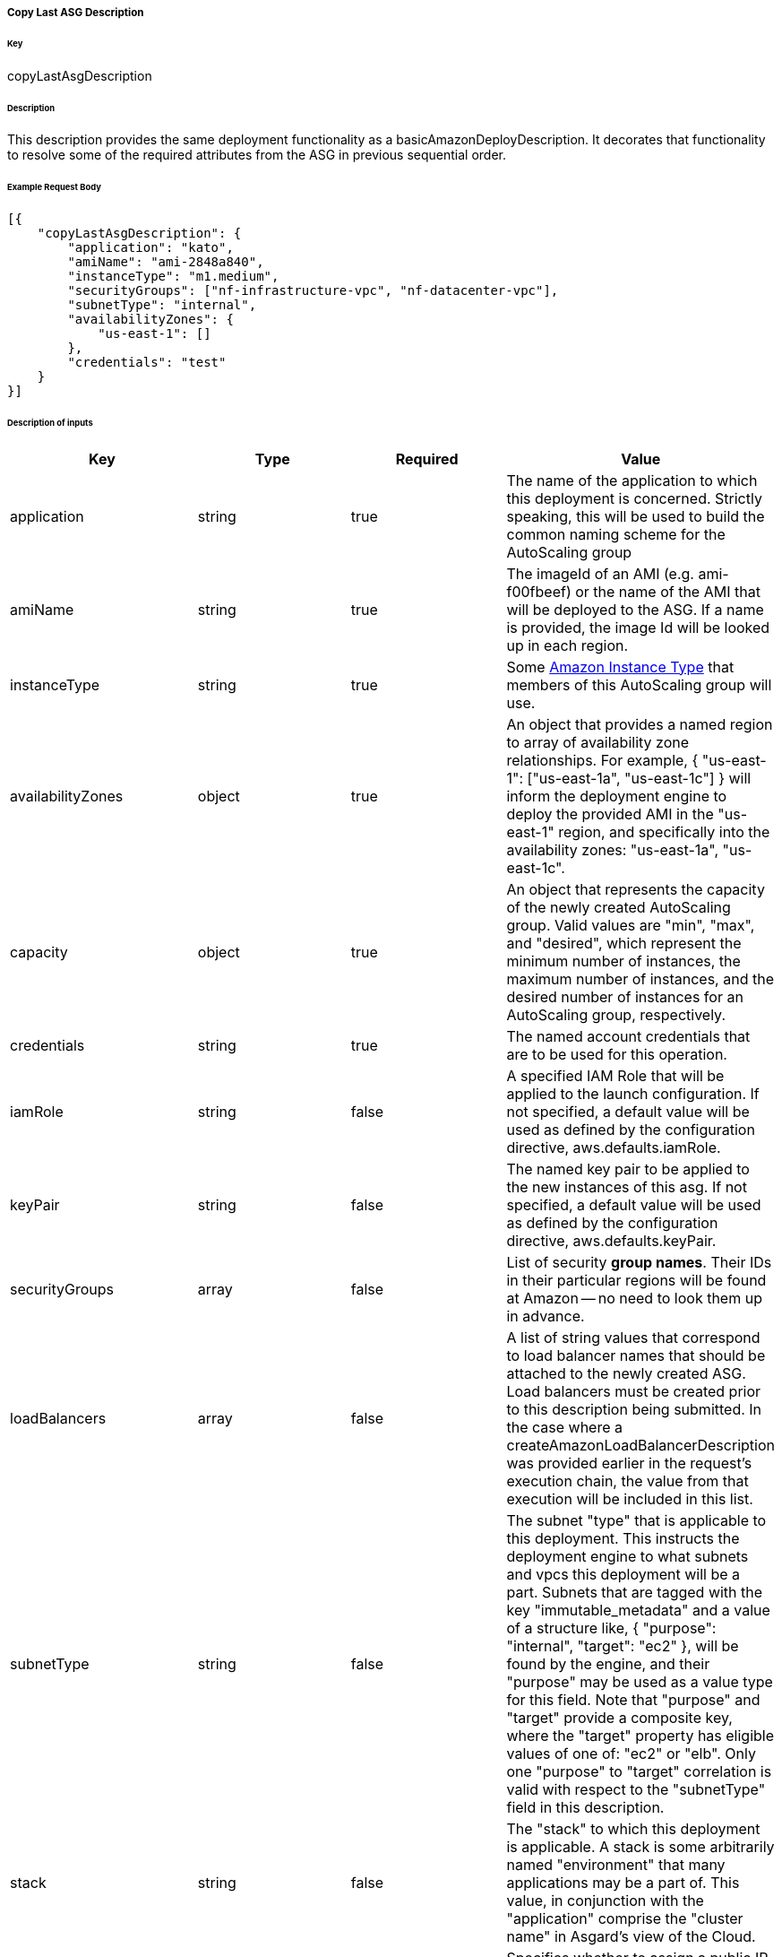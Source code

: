 ===== Copy Last ASG Description

====== Key

+copyLastAsgDescription+

====== Description

This description provides the same deployment functionality as a +basicAmazonDeployDescription+. It decorates that functionality to resolve some of the required attributes from the ASG in previous sequential order.

====== Example Request Body
[source,javascript]
----
[{
    "copyLastAsgDescription": {
        "application": "kato",
        "amiName": "ami-2848a840",
        "instanceType": "m1.medium",
        "securityGroups": ["nf-infrastructure-vpc", "nf-datacenter-vpc"],
        "subnetType": "internal",
        "availabilityZones": {
            "us-east-1": []
        },
        "credentials": "test"
    }
}]
----

====== Description of inputs

[width="100%",frame="topbot",options="header,footer"]
|======================
|Key                      | Type    | Required | Value
|application              | string  | true     | The name of the application to which this deployment is concerned. Strictly speaking, this will be used to build the common naming scheme for the AutoScaling group
|amiName                  | string  | true     | The imageId of an AMI (e.g. ami-f00fbeef) or the name of the AMI that will be deployed to the ASG. If a name is provided, the image Id will be looked up in each region.
|instanceType             | string  | true     | Some https://aws.amazon.com/ec2/instance-types/[Amazon Instance Type] that members of this AutoScaling group will use.
|availabilityZones        | object  | true     | An object that provides a named region to array of availability zone relationships. For example, +{ "us-east-1": ["us-east-1a", "us-east-1c"] }+ will inform the deployment engine to deploy the provided AMI in the "us-east-1" region, and specifically into the availability zones: "us-east-1a", "us-east-1c".
|capacity                 | object  | true     | An object that represents the capacity of the newly created AutoScaling group. Valid values are "min", "max", and "desired", which represent the minimum number of instances, the maximum number of instances, and the desired number of instances for an AutoScaling group, respectively.
|credentials              | string  | true     | The named account credentials that are to be used for this operation.
|iamRole                  | string  | false    | A specified IAM Role that will be applied to the launch configuration. If not specified, a default value will be used as defined by the configuration directive, +aws.defaults.iamRole+.
|keyPair                  | string  | false    | The named key pair to be applied to the new instances of this asg. If not specified, a default value will be used as defined by the configuration directive, +aws.defaults.keyPair+.
|securityGroups           | array   | false    | List of security *group names*. Their IDs in their particular regions will be found at Amazon -- no need to look them up in advance.
|loadBalancers            | array   | false    | A list of string values that correspond to load balancer names that should be attached to the newly created ASG. Load balancers must be created prior to this description being submitted. In the case where a +createAmazonLoadBalancerDescription+ was provided earlier in the request's execution chain, the value from that execution will be included in this list.
|subnetType               | string  | false    | The subnet "type" that is applicable to this deployment. This instructs the deployment engine to what subnets and vpcs this deployment will be a part. Subnets that are tagged with the key "immutable_metadata" and a value of a structure like, +{ "purpose": "internal", "target": "ec2" }+, will be found by the engine, and their "purpose" may be used as a value type for this field. Note that "purpose" and "target" provide a composite key, where the "target" property has eligible values of one of: "ec2" or "elb". Only one "purpose" to "target" correlation is valid with respect to the "subnetType" field in this description.
|stack                    | string  | false    | The "stack" to which this deployment is applicable. A stack is some arbitrarily named "environment" that many applications may be a part of. This value, in conjunction with the "application" comprise the "cluster name" in Asgard's view of the Cloud.
|associatePublicIpAddress | boolean | false    | Specifies whether to assign a public IP address to each instance launched in a VPC. A subnetType must be specified.
|======================
